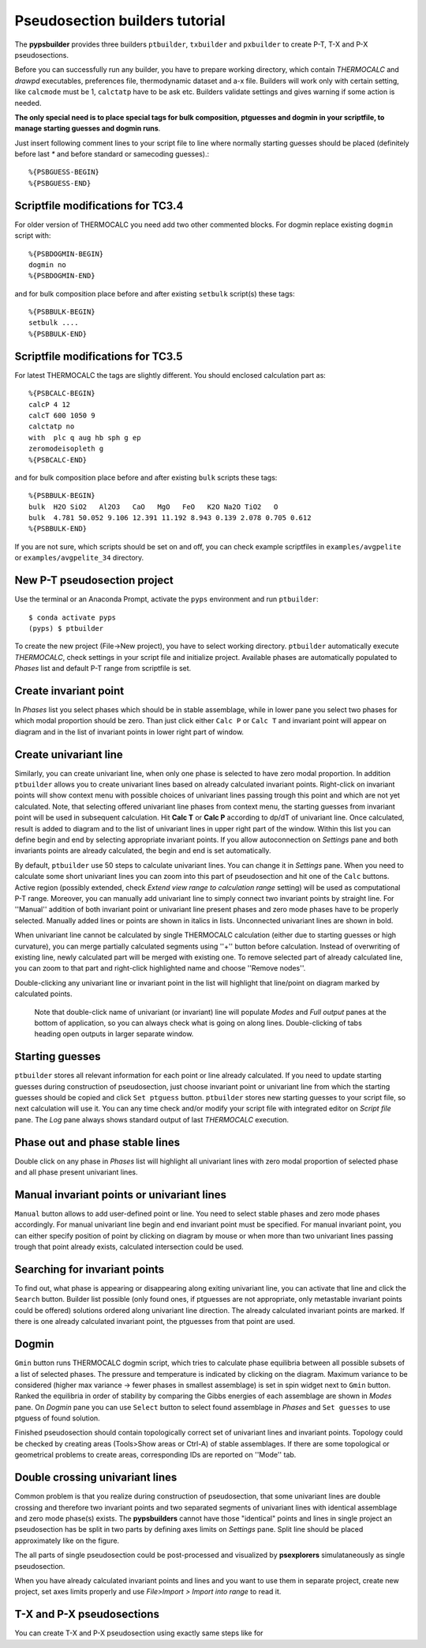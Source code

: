 Pseudosection builders tutorial
===============================

The **pypsbuilder** provides three builders ``ptbuilder``, ``txbuilder`` and
``pxbuilder`` to create P-T, T-X and P-X pseudosections.

Before you can successfully run any builder, you have to prepare working
directory, which contain `THERMOCALC` and `drawpd` executables, preferences
file, thermodynamic dataset and a-x file. Builders will work only with certain
setting, like ``calcmode`` must be 1, ``calctatp`` have to be ask etc.
Builders validate settings and gives warning if some action is needed.

**The only special need is to place special tags for bulk composition, ptguesses
and dogmin in your scriptfile, to manage starting guesses and dogmin runs**.

Just insert following comment lines to your script file to line where normally
starting guesses should be placed (definitely before last `*` and before
standard or samecoding guesses).::

		%{PSBGUESS-BEGIN}
		%{PSBGUESS-END}

Scriptfile modifications for TC3.4
----------------------------------

For older version of THERMOCALC you need add two other commented blocks. For dogmin
replace existing ``dogmin`` script with::

		%{PSBDOGMIN-BEGIN}
		dogmin no
		%{PSBDOGMIN-END}

and for bulk composition place before and after existing ``setbulk`` script(s)
these tags::

		%{PSBBULK-BEGIN}
		setbulk ....
		%{PSBBULK-END}

Scriptfile modifications for TC3.5
----------------------------------

For latest THERMOCALC the tags are slightly different. You should enclosed calculation part as::

		%{PSBCALC-BEGIN}
		calcP 4 12
		calcT 600 1050 9
		calctatp no
		with  plc q aug hb sph g ep
		zeromodeisopleth g
		%{PSBCALC-END}

and for bulk composition place before and after existing ``bulk`` scripts
these tags::

		%{PSBBULK-BEGIN}
		bulk  H2O SiO2   Al2O3   CaO   MgO   FeO   K2O Na2O TiO2   O
		bulk  4.781 50.052 9.106 12.391 11.192 8.943 0.139 2.078 0.705 0.612
		%{PSBBULK-END}

If you are not sure, which scripts should be set on and off, you can check
example scriptfiles in ``examples/avgpelite`` or ``examples/avgpelite_34`` directory.

New P-T pseudosection project
-----------------------------

Use the terminal or an Anaconda Prompt, activate the ``pyps`` environment and
run ``ptbuilder``::

		$ conda activate pyps
		(pyps) $ ptbuilder

To create the new project (File->New project), you have to select working
directory. ``ptbuilder`` automatically execute `THERMOCALC`, check settings in your
script file and initialize project. Available phases are automatically
populated to `Phases` list and default P-T range from scriptfile is set.

.. image:: images/psbuilder_init.png

Create invariant point
----------------------

In *Phases* list you select phases which should be in stable assemblage, while
in lower pane you select two phases for which modal proportion should be zero.
Than just click either ``Calc P`` or ``Calc T`` and invariant point will appear
on diagram and in the list of invariant points in lower right part of window.

.. image:: images/psbuilder_inv.png

Create univariant line
----------------------

Similarly, you can create univariant line, when only one phase is selected to
have zero modal proportion. In addition ``ptbuilder`` allows you to create
univariant lines based on already calculated invariant points. Right-click on
invariant points will show context menu with possible choices of univariant
lines passing trough this point and which are not yet calculated. Note, that
selecting offered univariant line phases from context menu, the starting guesses
from invariant point will be used in subsequent calculation. Hit **Calc T**
or **Calc P** according to dp/dT of univariant line. Once calculated, result is
added to diagram and to the list of univariant lines in upper right part of the
window. Within this list you can define begin and end by selecting appropriate
invariant points. If you allow autoconnection on `Settings` pane and both
invariants points are already calculated, the begin and end is set automatically.

.. image:: images/psbuilder_uni.png

By default, ``ptbuilder`` use 50 steps to calculate univariant lines. You can
change it in `Settings` pane. When you need to calculate some short univariant
lines you can zoom into this part of pseudosection and hit one of the ``Calc``
buttons. Active region (possibly extended, check *Extend view range to
calculation range* setting) will be used as computational P-T range. Moreover,
you can manually add univariant line to simply connect two invariant points by
straight line. For ''Manual'' addition of both invariant point or univariant
line present phases and zero mode phases have to be properly selected. Manually
added lines or points are shown in italics in lists. Unconnected univariant
lines are shown in bold.

When univariant line cannot be calculated by single THERMOCALC calculation
(either due to starting guesses or high curvature), you can merge partially
calculated segments using ''+'' button before calculation. Instead of overwriting
of existing line, newly calculated part will be merged with existing one. To
remove selected part of already calculated line, you can zoom to that part and
right-click highlighted name and choose ''Remove nodes''.

Double-clicking any univariant line or invariant point in the list will
highlight that line/point on diagram marked by calculated points.

.. highlights::

   Note that double-click name of univariant (or invariant) line will populate
   `Modes` and `Full output` panes at the bottom of application, so you can
   always check what is going on along lines. Double-clicking of tabs heading
   open outputs in larger separate window.

.. image:: images/psbuilder_modes.png

Starting guesses
----------------

``ptbuilder`` stores all relevant information for each point or line already
calculated. If you need to update starting guesses during construction of
pseudosection, just choose invariant point or univariant line from which the
starting guesses should be copied and click ``Set ptguess`` button.
``ptbuilder`` stores new starting guesses to your script file, so next
calculation will use it. You can any time check and/or modify your script file
with integrated editor on `Script file` pane. The `Log` pane always shows
standard output of last `THERMOCALC` execution.

Phase out and phase stable lines
--------------------------------

Double click on any phase in *Phases* list will highlight all univariant lines
with zero modal proportion of selected phase and all phase present univariant
lines.

.. image:: images/psbuilder_highlight.png

Manual invariant points or univariant lines
-------------------------------------------

``Manual`` button allows to add user-defined point or line. You need to select
stable phases and zero mode phases accordingly. For manual univariant line
begin and end invariant point must be specified. For manual invariant point, you
can either specify position of point by clicking on diagram by mouse or when
more than two univariant lines passing trough that point already exists,
calculated intersection could be used.

Searching for invariant points
------------------------------

To find out, what phase is appearing or disappearing along exiting univariant
line, you can activate that line and click the ``Search`` button. Builder list
possible (only found ones, if ptguesses are not appropriate, only metastable
invariant points could be offered) solutions ordered along univariant line
direction. The already calculated invariant points are marked. If there is
one already calculated invariant point, the ptguesses from that point are used.

.. image:: images/invsearch.png

Dogmin
------

``Gmin`` button runs THERMOCALC dogmin script, which tries to calculate phase
equilibria between all possible subsets of a list of selected phases. The
pressure and temperature is indicated by clicking on the diagram. Maximum
variance to be considered (higher max variance -> fewer phases in smallest
assemblage) is set in spin widget next to ``Gmin`` button. Ranked the equilibria
in order of stability by comparing the Gibbs energies of each assemblage are
shown in *Modes* pane.  On *Dogmin* pane you can use ``Select`` button to select
found assemblage in *Phases* and ``Set guesses`` to use ptguess of found
solution.

.. image:: images/psbuilder_dogmin.png

Finished pseudosection should contain topologically correct set of univariant
lines and invariant points. Topology could be checked by creating areas
(Tools>Show areas or Ctrl-A) of stable assemblages. If there are some topological
or geometrical problems to create areas, corresponding IDs are reported on
''Mode'' tab.

.. image:: images/psbuilder_finished.png

.. image:: images/psbuilder_areas.png

Double crossing univariant lines
--------------------------------

Common problem is that you realize during construction of pseudosection, that
some univariant lines are double crossing and therefore two invariant points
and two separated segments of univariant lines with identical assemblage and
zero mode phase(s) exists. The **pypsbuilders** cannot have those "identical"
points and lines in single project an pseudosection has be split in two
parts by defining axes limits on `Settings` pane. Split line should be
placed approximately like on the figure.

.. image:: images/crossing.png

The all parts of single pseudosection could be post-processed and visualized
by **psexplorers** simulataneously as single pseudosection.

When you have already calculated invariant points and lines and you want to use
them in separate project, create new project, set axes limits properly and
use `File>Import > Import into range` to read it.

T-X and P-X pseudosections
--------------------------

You can create T-X and P-X pseudosection using exactly same steps like for
